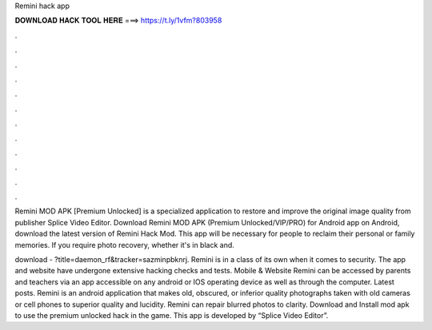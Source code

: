 Remini hack app



𝐃𝐎𝐖𝐍𝐋𝐎𝐀𝐃 𝐇𝐀𝐂𝐊 𝐓𝐎𝐎𝐋 𝐇𝐄𝐑𝐄 ===> https://t.ly/1vfm?803958



.



.



.



.



.



.



.



.



.



.



.



.

Remini MOD APK [Premium Unlocked] is a specialized application to restore and improve the original image quality from publisher Splice Video Editor. Download Remini MOD APK (Premium Unlocked/VIP/PRO) for Android app on Android, download the latest version of Remini Hack Mod. This app will be necessary for people to reclaim their personal or family memories. If you require photo recovery, whether it's in black and.

download - ?title=daemon_rf&tracker=sazminpbknrj. Remini is in a class of its own when it comes to security. The app and website have undergone extensive hacking checks and tests. Mobile & Website Remini can be accessed by parents and teachers via an app accessible on any android or IOS operating device as well as through the computer. Latest posts. Remini is an android application that makes old, obscured, or inferior quality photographs taken with old cameras or cell phones to superior quality and lucidity. Remini can repair blurred photos to clarity. Download and Install mod apk to use the premium unlocked hack in the game. This app is developed by “Splice Video Editor”.
